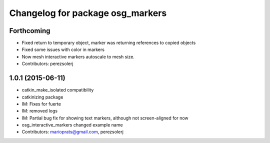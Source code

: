 ^^^^^^^^^^^^^^^^^^^^^^^^^^^^^^^^^
Changelog for package osg_markers
^^^^^^^^^^^^^^^^^^^^^^^^^^^^^^^^^

Forthcoming
-----------
* Fixed return to temporary object, marker was returning references to copied objects
* Fixed some issues with color in markers
* Now mesh interactive markers autoscale to mesh size.
* Contributors: perezsolerj

1.0.1 (2015-06-11)
------------------
* catkin_make_isolated compatibility
* catkinizing package
* IM: Fixes for fuerte
* IM: removed logs
* IM: Partial bug fix for showing text markers, although not screen-aligned for now
* osg_interactive_markers changed example name
* Contributors: marioprats@gmail.com, perezsolerj
